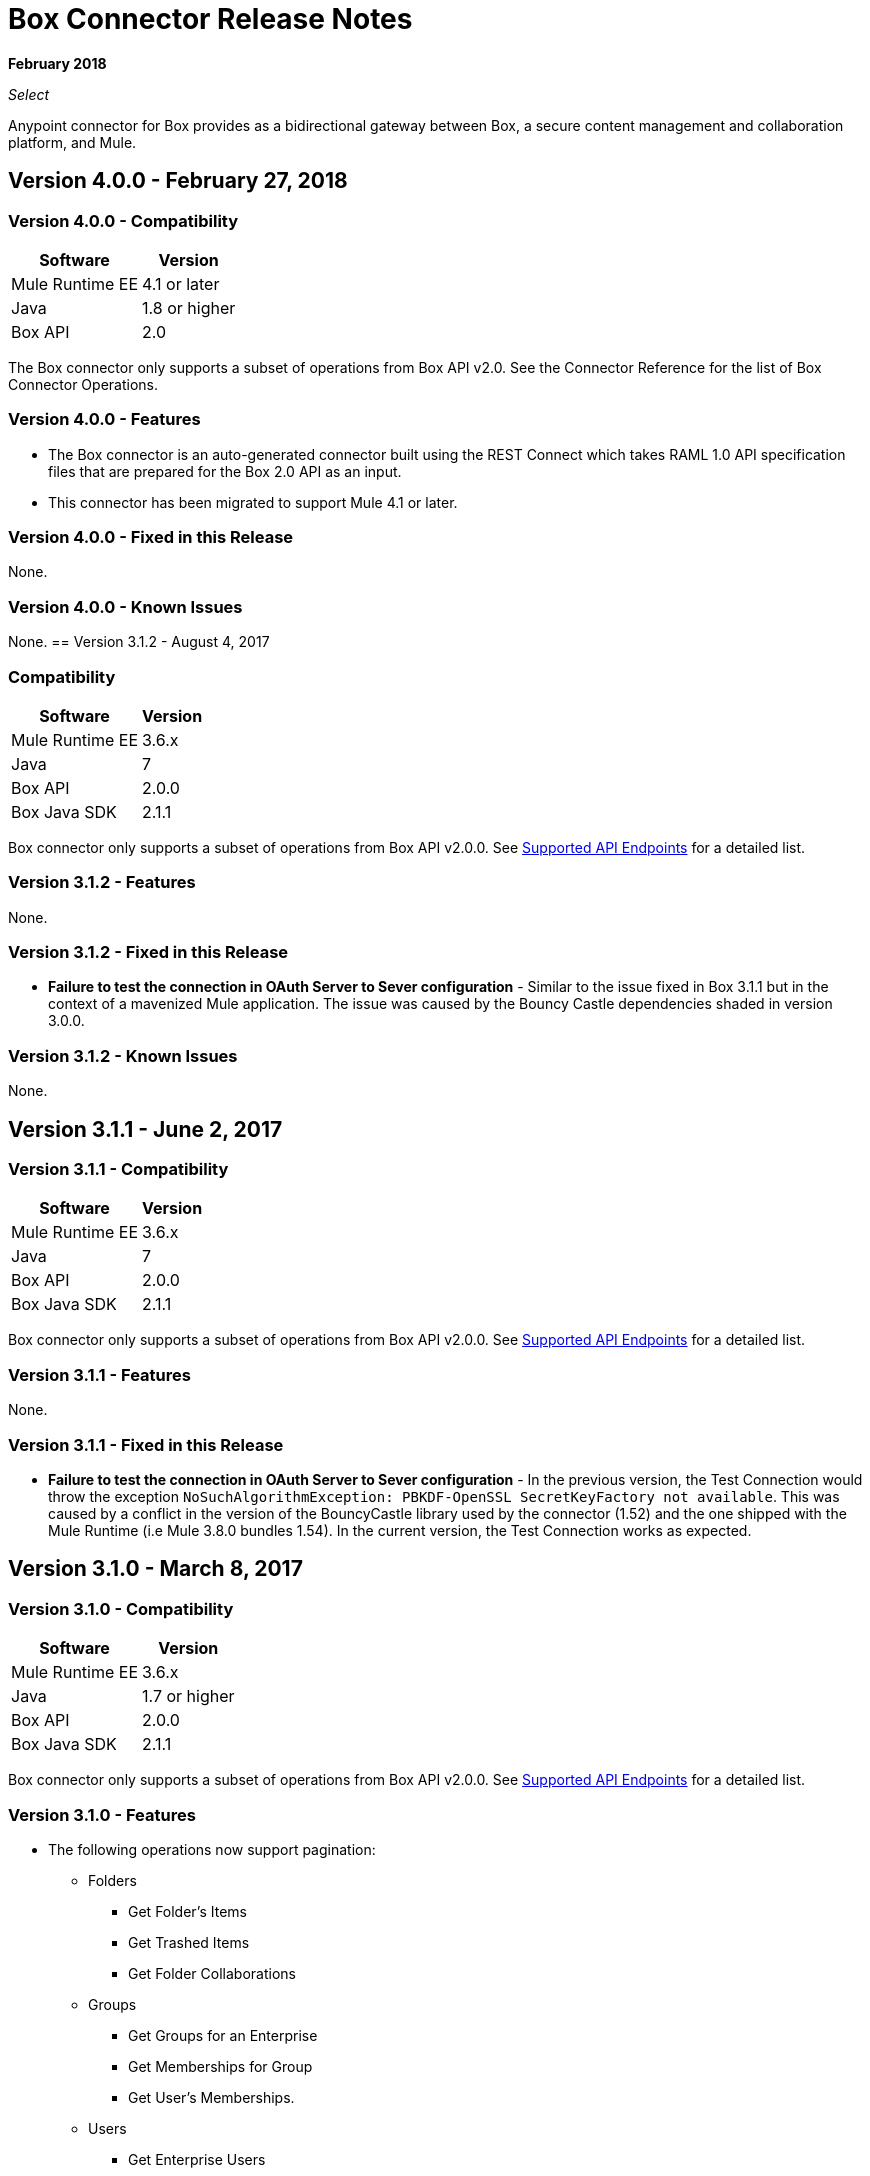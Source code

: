 = Box Connector Release Notes

*February 2018*

_Select_

Anypoint connector for Box provides as a bidirectional gateway between Box, a secure content management and collaboration platform, and Mule.

== Version 4.0.0 - February 27, 2018

=== Version 4.0.0 - Compatibility

[%header%autowidth.spread]
|===
|Software |Version
|Mule Runtime EE |4.1 or later
|Java|1.8 or higher
|Box API | 2.0
|===

The Box connector only supports a subset of operations from Box API v2.0. See the Connector Reference for the list of Box Connector Operations.

=== Version 4.0.0 - Features

* The Box connector is an auto-generated connector built using the REST Connect which takes RAML 1.0 API specification files that are prepared for the Box 2.0 API as an input.
* This connector has been migrated to support Mule 4.1 or later.

=== Version 4.0.0 - Fixed in this Release

None.

=== Version 4.0.0 - Known Issues

None.
== Version 3.1.2 - August 4, 2017

=== Compatibility

[%header%autowidth.spread]
|===
|Software |Version
|Mule Runtime EE |3.6.x
|Java|7
|Box API | 2.0.0
|Box Java SDK |2.1.1
|===

Box connector only supports a subset of operations from Box API v2.0.0. See link:/mule-user-guide/v/3.8/box-connector#supported-api-endpoints[Supported API Endpoints] for a detailed list.

=== Version 3.1.2 - Features

None.

=== Version 3.1.2 - Fixed in this Release

* *Failure to test the connection in OAuth Server to Sever configuration* - Similar to the issue fixed in Box 3.1.1 but in the context of a mavenized Mule application. The issue was caused by the Bouncy Castle dependencies shaded in version 3.0.0.

=== Version 3.1.2 - Known Issues

None.

== Version 3.1.1 - June 2, 2017

=== Version 3.1.1 - Compatibility

[%header%autowidth.spread]
|===
|Software |Version
|Mule Runtime EE |3.6.x
|Java|7
|Box API | 2.0.0
|Box Java SDK |2.1.1
|===

Box connector only supports a subset of operations from Box API v2.0.0. See link:/mule-user-guide/v/3.8/box-connector#supported-api-endpoints[Supported API Endpoints] for a detailed list.

=== Version 3.1.1 - Features

None.

=== Version 3.1.1 - Fixed in this Release

* *Failure to test the connection in OAuth Server to Sever configuration* - In the previous version, the Test Connection would throw the exception `NoSuchAlgorithmException: PBKDF-OpenSSL SecretKeyFactory not available`. This was caused by a conflict in the version of the BouncyCastle library used by the connector (1.52) and the one shipped with the Mule Runtime (i.e Mule 3.8.0 bundles 1.54). In the current version, the Test Connection works as expected.

== Version 3.1.0 - March 8, 2017

=== Version 3.1.0 - Compatibility

[%header%autowidth.spread]
|===
|Software |Version
|Mule Runtime EE |3.6.x
|Java|1.7 or higher
|Box API | 2.0.0
|Box Java SDK |2.1.1
|===

Box connector only supports a subset of operations from Box API v2.0.0. See link:/mule-user-guide/v/3.8/box-connector#supported-api-endpoints[Supported API Endpoints] for a detailed list.

=== Version 3.1.0 - Features

* The following operations now support pagination:
** Folders
*** Get Folder's Items
*** Get Trashed Items
*** Get Folder Collaborations
** Groups
*** Get Groups for an Enterprise
*** Get Memberships for Group
*** Get User's Memberships.
** Users
*** Get Enterprise Users
* Improvement of exception messages: in addition to the HTTP status code, error messages also return the complete description of the failure cause.
* Fields are now validated before sending the request: previously only a HTTP 400 response was returned.
* New operation `Search with Parameters`: unlike the search provided by the Box SDK, which still remains as an operation but deprecated, it provides all the parameters supported by the API, except for `mdfilters` and `filters`.

=== Version 3.1.0 - Fixed in this Release

* Shaded a bouncycastle dependency: This was done to fix an issue produced on Mule EE 3.8.0.


== Version 3.0.0 - August 11, 2016

MuleSoft now maintains this connector under the link:/mule-user-guide/v/3.8/anypoint-connectors#connector-categories[_Select_] support policy.

=== Version 3.0.0 - Compatibility

[%header%autowidth.spread]
|===
|Software |Version
|Mule Runtime EE |3.6.x or higher
|Anypoint Studio|5.4 or higher
|Java|1.7 or higher
|Box API | 2.0.0
|Box Java SDK |2.1.1
|===

Box connector only supports a subset of operations from Box API v2.0.0. See link:/mule-user-guide/v/3.8/box-connector#supported-api-endpoints[Supported API Endpoints] for a detailed list.

=== Version 3.0.0 - Features

* First SDK-based version of the connector.
* Supports the following APIs:
    * Users
    * Groups
    * Folders
    * Files
    * Comments
    * Collaborations
    * Searches
    * Tasks

[NOTE]
====
APIs listed below are **NOT** supported:

    * Metadata
    * Collections
    * Events
    * Devices
    * Retention Policies

Refer to link:/mule-user-guide/v/3.8/box-connector#unsupported-api-endpoints[Unsupported API Endpoints] for more information.
====

== Version 2.5.2 - April 23, 2015

*Community*

MuleSoft released this connector under the link:/mule-user-guide/v/3.8/anypoint-connectors#connector-categories[_Community_] support policy.

=== Version 2.5.2 - Compatibility

[%header%autowidth.spread]
|===
|Software |Version
|Mule Runtime EE |3.5.x or higher
|Anypoint Studio|5.2.x or higher
|Java|1.6 or higher
|Box API | 2.0.0
|===

=== Version 2.5.2 - Features

None.

=== Version 2.5.2 - Fixed in this release

* Retrieval of Remote User Id to enable integration with link:http://dataloader.io/import-box[Dataloader].

=== Version 2.5.2 - Known Issues

None.

== Version 2.4.1 - September 25, 2013

*Community*

=== Version 2.4.1 - Compatibility

[%header%autowidth.spread]
|===
|Software |Version
|Mule Runtime EE |3.3.x or higher
|Anypoint Studio|5.0.x or higher
|Java|1.6 or higher
|Box API | 2.0.0
|===

=== Version 2.4.1 - Features

* New operation **Empty Folder by Id**: recursively deletes all the items inside a folder without actually deleting the folder.

=== Version 2.4.1 - Fixed in this release

None.

=== Version 2.4.1 - Known Issues

None.

== See Also

* https://forums.mulesoft.com[MuleSoft Forum].
* https://support.mulesoft.com[Contact MuleSoft Support].
